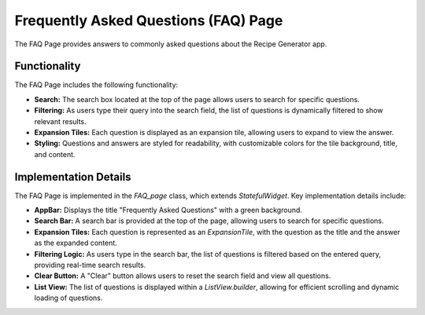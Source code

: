 Frequently Asked Questions (FAQ) Page
======================================

The FAQ Page provides answers to commonly asked questions about the Recipe Generator app.

Functionality
-------------

The FAQ Page includes the following functionality:

- **Search:** The search box located at the top of the page allows users to search for specific questions.
- **Filtering:** As users type their query into the search field, the list of questions is dynamically filtered to show relevant results.
- **Expansion Tiles:** Each question is displayed as an expansion tile, allowing users to expand to view the answer.
- **Styling:** Questions and answers are styled for readability, with customizable colors for the tile background, title, and content.

Implementation Details
----------------------

The FAQ Page is implemented in the `FAQ_page` class, which extends `StatefulWidget`. Key implementation details include:

- **AppBar:** Displays the title "Frequently Asked Questions" with a green background.
- **Search Bar:** A search bar is provided at the top of the page, allowing users to search for specific questions.
- **Expansion Tiles:** Each question is represented as an `ExpansionTile`, with the question as the title and the answer as the expanded content.
- **Filtering Logic:** As users type in the search bar, the list of questions is filtered based on the entered query, providing real-time search results.
- **Clear Button:** A "Clear" button allows users to reset the search field and view all questions.
- **List View:** The list of questions is displayed within a `ListView.builder`, allowing for efficient scrolling and dynamic loading of questions.

